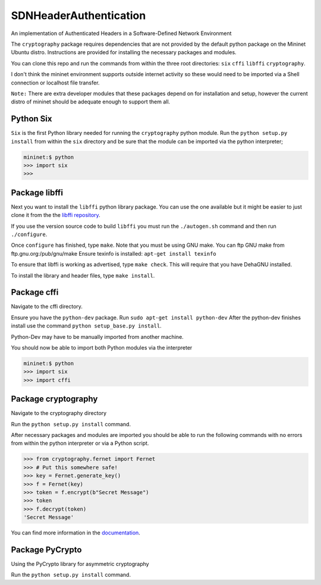 SDNHeaderAuthentication
=======================

An implementation of Authenticated Headers in a Software-Defined Network Environment

The ``cryptography`` package requires dependencies that are not provided 
by the default python package on the Mininet Ubuntu distro. Instructions 
are provided for installing the necessary packages and modules.

You can clone this repo and run the commands from within the three root
directories: ``six`` ``cffi`` ``libffi`` ``cryptography``.

I don't think the mininet environment supports outside internet activity 
so these would need to be imported via a Shell connection or localhost
file transfer.

``Note:`` There are extra developer modules that these packages depend on
for installation and setup, however the current distro of mininet should
be adequate enough to support them all.

Python Six
~~~~~~~~~~~~~~~

``Six`` is the first Python library needed for running the ``cryptography``
python module. Run the ``python setup.py install`` from within the 
``six`` directory and be sure that the module can be imported via the 
python interpreter;

.. code-block:: pycon
	
	mininet:$ python
	>>> import six
	>>>
	
Package libffi
~~~~~~~~~~~~~~~~
	
Next you want to install the ``libffi`` python library package. You can 
use the one available but it might be easier to just clone it from the 
the `libffi repository`_. 

If you use the version source code to build ``libffi`` you must run the ``./autogen.sh`` command and then run ``./configure``.

Once ``configure`` has finished, type ``make``. Note that you must be 
using GNU make. You can ftp GNU make from ftp.gnu.org:/pub/gnu/make
Ensure texinfo is installed: ``apt-get install texinfo``

To ensure that libffi is working as advertised, type ``make check``. This
will require that you have DehaGNU installed.

To install the library and header files, type ``make install``.

Package cffi
~~~~~~~~~~~~~~~
Navigate to the cffi directory. 

Ensure you have the ``python-dev`` package. Run ``sudo apt-get install python-dev`` After the python-dev finishes install use the command 
``python setup_base.py install``. 

Python-Dev may have to be manually imported from another machine.

You should now be able to import both Python modules via the interpreter

.. code-block:: pycon

	mininet:$ python
	>>> import six
	>>> import cffi

Package cryptography
~~~~~~~~~~~~~~~~~~~~~~
Navigate to the cryptography directory

Run the ``python setup.py install`` command.
	
After necessary packages and modules are imported you should be able to 
run the following commands with no errors from within the python 
interpreter or via a Python script.

.. code-block:: pycon

	>>> from cryptography.fernet import Fernet
	>>> # Put this somewhere safe!
	>>> key = Fernet.generate_key()
	>>> f = Fernet(key)
	>>> token = f.encrypt(b"Secret Message")
	>>> token
	>>> f.decrypt(token)
	'Secret Message'

You can find more information in the `documentation`_.

Package PyCrypto
~~~~~~~~~~~~~~~~~~~~~
Using the PyCrypto library for asymmetric cryptography

Run the ``python setup.py install`` command.

.. _`documentation`: https://cryptography.io/

.. _`libffi repository`: https://github.com/atgreen/libffi